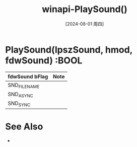 :PROPERTIES:
:ID:       3180e408-eb61-4d8f-acd8-08ab88fb4edc
:END:
#+title: winapi-PlaySound()
#+date: [2024-08-01 周四]
#+last_modified:  

* PlaySound(lpszSound, hmod, fdwSound) :BOOL

| fdwSound bFlag | Note |
|----------------+------|
| SND_FILE_NAME  |      |
|----------------+------|
| SND_ASYNC      |      |
|----------------+------|
| SND_SYNC       |      |

* See Also
- 
